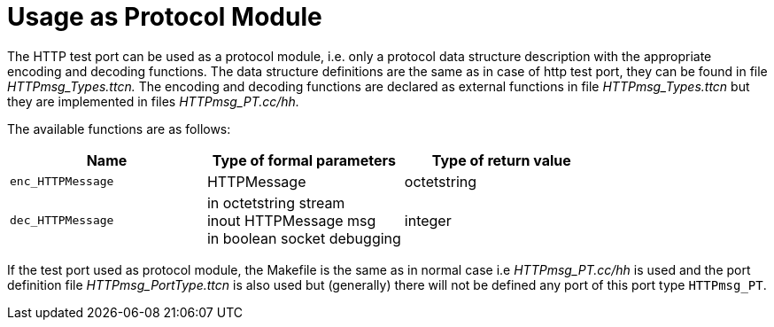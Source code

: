 = Usage as Protocol Module

The HTTP test port can be used as a protocol module, i.e. only a protocol data structure description with the appropriate encoding and decoding functions. The data structure definitions are the same as in case of http test port, they can be found in file _HTTPmsg_Types.ttcn._ The encoding and decoding functions are declared as external functions in file _HTTPmsg_Types.ttcn_ but they are implemented in files _HTTPmsg_PT.cc/hh._

The available functions are as follows:

[cols=",,",options="header",]
|=====================================================
|Name |Type of formal parameters |Type of return value
|`enc_HTTPMessage` |HTTPMessage |octetstring
|`dec_HTTPMessage` |in octetstring stream +
inout HTTPMessage msg +
in boolean socket debugging |integer
|=====================================================

If the test port used as protocol module, the Makefile is the same as in normal case i.e _HTTPmsg_PT.cc/hh_ is used and the port definition file _HTTPmsg_PortType.ttcn_ is also used but (generally) there will not be defined any port of this port type ``HTTPmsg_PT``.

